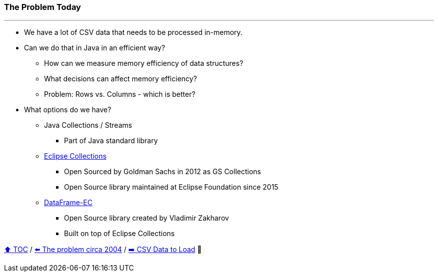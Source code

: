 === The Problem Today

---

* We have a lot of CSV data that needs to be processed in-memory.
* Can we do that in Java in an efficient way?
** How can we measure memory efficiency of data structures?
** What decisions can affect memory efficiency?
** Problem: Rows vs. Columns - which is better?
* What options do we have?
** Java Collections / Streams
*** Part of Java standard library
** link:https://github.com/eclipse/eclipse-collections[Eclipse Collections]
*** Open Sourced by Goldman Sachs in 2012 as GS Collections
*** Open Source library maintained at Eclipse Foundation since 2015
** link:https://github.com/vmzakharov/dataframe-ec[DataFrame-EC]
*** Open Source library created by Vladimir Zakharov
*** Built on top of Eclipse Collections


link:toc.adoc[⬆️ TOC] /
link:./02_the_memory_problem_2004.adoc[⬅️ The problem circa 2004] /
link:./04_the_problem_csv_data_to_load.adoc[➡️ CSV Data to Load] 🥷
